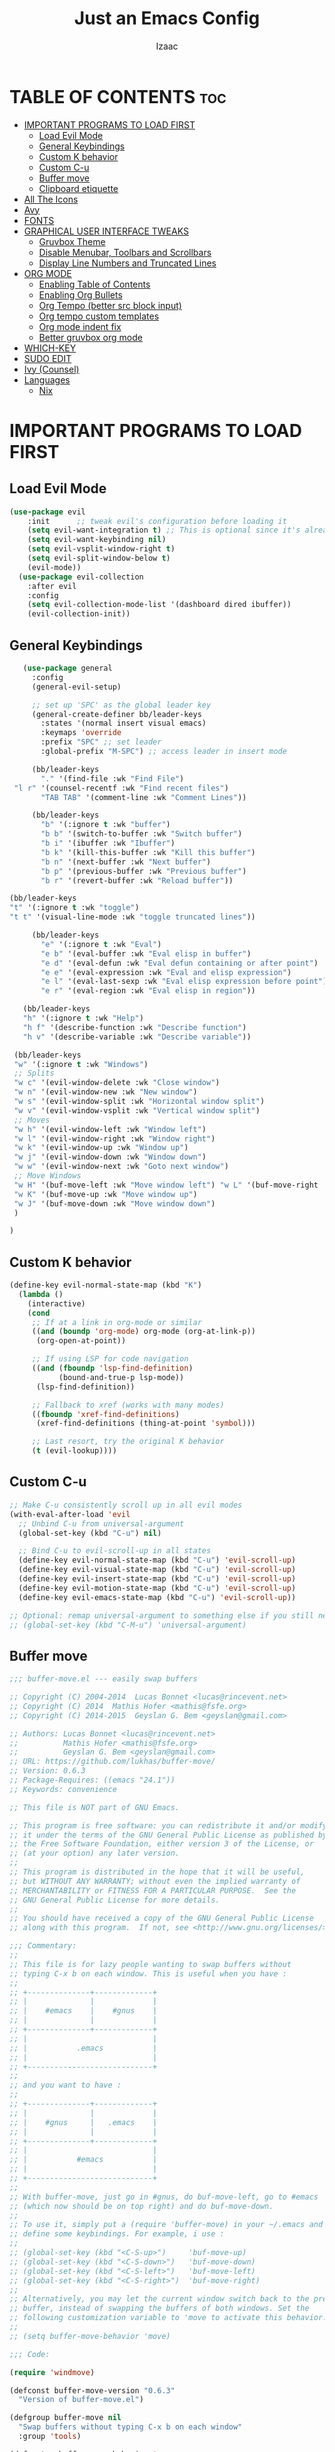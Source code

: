 #+TITLE: Just an Emacs Config
#+AUTHOR: Izaac
#+DESCRIPTION: Yoinked from DT's personal Emacs config. Built into this.
#+STARTUP: showeverything
#+OPTIONS: toc:2
* TABLE OF CONTENTS :toc:
- [[#important-programs-to-load-first][IMPORTANT PROGRAMS TO LOAD FIRST]]
  - [[#load-evil-mode][Load Evil Mode]]
  - [[#general-keybindings][General Keybindings]]
  - [[#custom-k-behavior][Custom K behavior]]
  - [[#custom-c-u][Custom C-u]]
  - [[#buffer-move][Buffer move]]
  - [[#clipboard-etiquette][Clipboard etiquette]]
- [[#all-the-icons][All The Icons]]
- [[#avy][Avy]]
- [[#fonts][FONTS]]
- [[#graphical-user-interface-tweaks][GRAPHICAL USER INTERFACE TWEAKS]]
  - [[#gruvbox-theme][Gruvbox Theme]]
  - [[#disable-menubar-toolbars-and-scrollbars][Disable Menubar, Toolbars and Scrollbars]]
  - [[#display-line-numbers-and-truncated-lines][Display Line Numbers and Truncated Lines]]
- [[#org-mode][ORG MODE]]
  - [[#enabling-table-of-contents][Enabling Table of Contents]]
  - [[#enabling-org-bullets][Enabling Org Bullets]]
  - [[#org-tempo-better-src-block-input][Org Tempo (better src block input)]]
  - [[#org-tempo-custom-templates][Org tempo custom templates]]
  - [[#org-mode-indent-fix][Org mode indent fix]]
  - [[#better-gruvbox-org-mode][Better gruvbox org mode]]
- [[#which-key][WHICH-KEY]]
- [[#sudo-edit][SUDO EDIT]]
- [[#ivy-counsel][Ivy (Counsel)]]
- [[#languages][Languages]]
  - [[#nix][Nix]]

* IMPORTANT PROGRAMS TO LOAD FIRST
** Load Evil Mode
#+begin_src emacs-lisp
(use-package evil
    :init      ;; tweak evil's configuration before loading it
    (setq evil-want-integration t) ;; This is optional since it's already set to t by default.
    (setq evil-want-keybinding nil)
    (setq evil-vsplit-window-right t)
    (setq evil-split-window-below t)
    (evil-mode))
  (use-package evil-collection
    :after evil
    :config
    (setq evil-collection-mode-list '(dashboard dired ibuffer))
    (evil-collection-init))
#+end_src

** General Keybindings

#+begin_src emacs-lisp
     (use-package general
       :config
       (general-evil-setup)

       ;; set up 'SPC' as the global leader key
       (general-create-definer bb/leader-keys
         :states '(normal insert visual emacs)
         :keymaps 'override
         :prefix "SPC" ;; set leader
         :global-prefix "M-SPC") ;; access leader in insert mode

       (bb/leader-keys
         "." '(find-file :wk "Find File")
   "l r" '(counsel-recentf :wk "Find recent files")
         "TAB TAB" '(comment-line :wk "Comment Lines"))

       (bb/leader-keys
         "b" '(:ignore t :wk "buffer")
         "b b" '(switch-to-buffer :wk "Switch buffer")
         "b i" '(ibuffer :wk "Ibuffer")
         "b k" '(kill-this-buffer :wk "Kill this buffer")
         "b n" '(next-buffer :wk "Next buffer")
         "b p" '(previous-buffer :wk "Previous buffer")
         "b r" '(revert-buffer :wk "Reload buffer"))

  (bb/leader-keys
  "t" '(:ignore t :wk "toggle")
  "t t" '(visual-line-mode :wk "toggle truncated lines"))

       (bb/leader-keys
         "e" '(:ignore t :wk "Eval")
         "e b" '(eval-buffer :wk "Eval elisp in buffer")
         "e d" '(eval-defun :wk "Eval defun containing or after point")
         "e e" '(eval-expression :wk "Eval and elisp expression")
         "e l" '(eval-last-sexp :wk "Eval elisp expression before point")
         "e r" '(eval-region :wk "Eval elisp in region"))

     (bb/leader-keys
     "h" '(:ignore t :wk "Help")
     "h f" '(describe-function :wk "Describe function")
     "h v" '(describe-variable :wk "Describe variable"))

   (bb/leader-keys
   "w" '(:ignore t :wk "Windows")
   ;; Splits
   "w c" '(evil-window-delete :wk "Close window")
   "w n" '(evil-window-new :wk "New window")
   "w s" '(evil-window-split :wk "Horizontal window split")
   "w v" '(evil-window-vsplit :wk "Vertical window split")
   ;; Moves
   "w h" '(evil-window-left :wk "Window left")
   "w l" '(evil-window-right :wk "Window right")
   "w k" '(evil-window-up :wk "Window up")
   "w j" '(evil-window-down :wk "Window down")
   "w w" '(evil-window-next :wk "Goto next window")
   ;; Move Windows
   "w H" '(buf-move-left :wk "Move window left") "w L" '(buf-move-right :wk "Move window right")
   "w K" '(buf-move-up :wk "Move window up")
   "w J" '(buf-move-down :wk "Move window down")
   )

  )
#+end_src
** Custom K behavior
#+begin_src emacs-lisp
(define-key evil-normal-state-map (kbd "K")
  (lambda ()
    (interactive)
    (cond
     ;; If at a link in org-mode or similar
     ((and (boundp 'org-mode) org-mode (org-at-link-p))
      (org-open-at-point))
     
     ;; If using LSP for code navigation
     ((and (fboundp 'lsp-find-definition)
           (bound-and-true-p lsp-mode))
      (lsp-find-definition))
     
     ;; Fallback to xref (works with many modes)
     ((fboundp 'xref-find-definitions)
      (xref-find-definitions (thing-at-point 'symbol)))
     
     ;; Last resort, try the original K behavior
     (t (evil-lookup))))
#+end_src

** Custom C-u
#+begin_src emacs-lisp
;; Make C-u consistently scroll up in all evil modes
(with-eval-after-load 'evil
  ;; Unbind C-u from universal-argument
  (global-set-key (kbd "C-u") nil)
  
  ;; Bind C-u to evil-scroll-up in all states
  (define-key evil-normal-state-map (kbd "C-u") 'evil-scroll-up)
  (define-key evil-visual-state-map (kbd "C-u") 'evil-scroll-up)
  (define-key evil-insert-state-map (kbd "C-u") 'evil-scroll-up)
  (define-key evil-motion-state-map (kbd "C-u") 'evil-scroll-up)
  (define-key evil-emacs-state-map (kbd "C-u") 'evil-scroll-up))

;; Optional: remap universal-argument to something else if you still need it
;; (global-set-key (kbd "C-M-u") 'universal-argument)
#+end_src

** Buffer move
#+begin_src emacs-lisp
;;; buffer-move.el --- easily swap buffers

;; Copyright (C) 2004-2014  Lucas Bonnet <lucas@rincevent.net>
;; Copyright (C) 2014  Mathis Hofer <mathis@fsfe.org>
;; Copyright (C) 2014-2015  Geyslan G. Bem <geyslan@gmail.com>

;; Authors: Lucas Bonnet <lucas@rincevent.net>
;;          Mathis Hofer <mathis@fsfe.org>
;;          Geyslan G. Bem <geyslan@gmail.com>
;; URL: https://github.com/lukhas/buffer-move/
;; Version: 0.6.3
;; Package-Requires: ((emacs "24.1"))
;; Keywords: convenience

;; This file is NOT part of GNU Emacs.

;; This program is free software: you can redistribute it and/or modify
;; it under the terms of the GNU General Public License as published by
;; the Free Software Foundation, either version 3 of the License, or
;; (at your option) any later version.
;;
;; This program is distributed in the hope that it will be useful,
;; but WITHOUT ANY WARRANTY; without even the implied warranty of
;; MERCHANTABILITY or FITNESS FOR A PARTICULAR PURPOSE.  See the
;; GNU General Public License for more details.
;;
;; You should have received a copy of the GNU General Public License
;; along with this program.  If not, see <http://www.gnu.org/licenses/>.

;;; Commentary:
;;
;; This file is for lazy people wanting to swap buffers without
;; typing C-x b on each window. This is useful when you have :
;;
;; +--------------+-------------+
;; |              |             |
;; |    #emacs    |    #gnus    |
;; |              |             |
;; +--------------+-------------+
;; |                            |
;; |           .emacs           |
;; |                            |
;; +----------------------------+
;;
;; and you want to have :
;;
;; +--------------+-------------+
;; |              |             |
;; |    #gnus     |   .emacs    |
;; |              |             |
;; +--------------+-------------+
;; |                            |
;; |           #emacs           |
;; |                            |
;; +----------------------------+
;;
;; With buffer-move, just go in #gnus, do buf-move-left, go to #emacs
;; (which now should be on top right) and do buf-move-down.
;;
;; To use it, simply put a (require 'buffer-move) in your ~/.emacs and
;; define some keybindings. For example, i use :
;;
;; (global-set-key (kbd "<C-S-up>")     'buf-move-up)
;; (global-set-key (kbd "<C-S-down>")   'buf-move-down)
;; (global-set-key (kbd "<C-S-left>")   'buf-move-left)
;; (global-set-key (kbd "<C-S-right>")  'buf-move-right)
;;
;; Alternatively, you may let the current window switch back to the previous
;; buffer, instead of swapping the buffers of both windows. Set the
;; following customization variable to 'move to activate this behavior:
;;
;; (setq buffer-move-behavior 'move)

;;; Code:

(require 'windmove)

(defconst buffer-move-version "0.6.3"
  "Version of buffer-move.el")

(defgroup buffer-move nil
  "Swap buffers without typing C-x b on each window"
  :group 'tools)

(defcustom buffer-move-behavior 'swap
  "If set to 'swap (default), the buffers will be exchanged
  (i.e. swapped), if set to 'move, the current window is switch back to the
  previously displayed buffer (i.e. the buffer is moved)."
  :group 'buffer-move
  :type 'symbol)

(defcustom buffer-move-stay-after-swap nil
  "If set to non-nil, point will stay in the current window
  so it will not be moved when swapping buffers. This setting
  only has effect if `buffer-move-behavior' is set to 'swap."
  :group 'buffer-move
  :type 'boolean)

(defun buf-move-to (direction)
  "Helper function to move the current buffer to the window in the given
   direction (with must be 'up, 'down', 'left or 'right). An error is
   thrown, if no window exists in this direction."
  (cl-flet ((window-settings (window)
              (list (window-buffer window)
                    (window-start window)
                    (window-hscroll window)
                    (window-point window)))
            (set-window-settings (window settings)
              (cl-destructuring-bind (buffer start hscroll point)
                  settings
                (set-window-buffer window buffer)
                (set-window-start window start)
                (set-window-hscroll window hscroll)
                (set-window-point window point))))
    (let* ((this-window (selected-window))
           (this-window-settings (window-settings this-window))
           (other-window (windmove-find-other-window direction))
           (other-window-settings (window-settings other-window)))
      (cond ((null other-window)
             (error "No window in this direction"))
            ((window-dedicated-p other-window)
             (error "The window in this direction is dedicated"))
            ((window-minibuffer-p other-window)
             (error "The window in this direction is the Minibuffer")))
      (set-window-settings other-window this-window-settings)
      (if (eq buffer-move-behavior 'move)
          (switch-to-prev-buffer this-window)
        (set-window-settings this-window other-window-settings))
      (select-window other-window))))

;;;###autoload
(defun buf-move-up ()
  "Swap the current buffer and the buffer above the split.
   If there is no split, ie now window above the current one, an
   error is signaled."
  (interactive)
  (buf-move-to 'up))

;;;###autoload
(defun buf-move-down ()
  "Swap the current buffer and the buffer under the split.
   If there is no split, ie now window under the current one, an
   error is signaled."
  (interactive)
  (buf-move-to 'down))

;;;###autoload
(defun buf-move-left ()
  "Swap the current buffer and the buffer on the left of the split.
   If there is no split, ie now window on the left of the current
   one, an error is signaled."
  (interactive)
  (buf-move-to 'left))

;;;###autoload
(defun buf-move-right ()
  "Swap the current buffer and the buffer on the right of the split.
   If there is no split, ie now window on the right of the current
   one, an error is signaled."
  (interactive)
  (buf-move-to 'right))

;;;###autoload
(defun buf-move ()
  "Begin moving the current buffer to different windows.

Use the arrow keys to move in the desired direction.  Pressing
any other key exits this function."
  (interactive)
  (let ((map (make-sparse-keymap)))
    (dolist (x '(("<up>" . buf-move-up)
                 ("<left>" . buf-move-left)
                 ("<down>" . buf-move-down)
                 ("<right>" . buf-move-right)))
      (define-key map (read-kbd-macro (car x)) (cdr x)))
    (set-transient-map map t)))
#+end_src

** Clipboard etiquette
| action                  | command |
| Copy to system keyboard | "+y     |
| Paste from system keyboard | "+p |
| Cut to system keyboard | "+d |
#+begin_src emacs-lisp
  (setq select-enable-clipboard nil)  ;; Prevents automatic clipboard copy
  (setq select-enable-primary nil)    ;; Stops Emacs from using primary selection

  (setq evil-visual-update-x-selection nil) ;; Visual selection doesn't go to clipboard by default
#+end_src
* All The Icons
The icon set that is all the icons

#+begin_src emacs-lisp
    (use-package all-the-icons
  :ensure t
  :if (display-graphic-p))

  (use-package all-the-icons-dired
    :hook (dired-mode . (lambda () (all-the-icons-dired-mode t))))
#+end_src

* Avy
#+begin_src emacs-lisp
    (use-package avy
    :config
         (bb/leader-keys
           "f" '(:ignore t :wk "jump")
           "f f" '(avy-goto-char-timer :wk "Avy goto")
           "f l" '(avy-goto-line :wk "Avy goto line")
           "f w" '(avy-goto-word-2 :wk "Avy goto word")
           "f c" '(avy-goto-char-2 :wk "Avy goto char")
  )
  )
#+end_src

* FONTS
Defining the various fonts that Emacs will use.

#+begin_src emacs-lisp
  (set-face-attribute 'default nil
    :font "Lekton Nerd Font"
    :height 110
    :weight 'medium)
  (set-face-attribute 'variable-pitch nil
    :font "NotoSans NF SemCond ExtLt"
    :height 130
    :weight 'extra-light)
  (set-face-attribute 'fixed-pitch nil
    :font "Lekton Nerd Font"
    :height 110
    :weight 'medium)
  ;; Makes commented text and keywords italics.
  ;; This is working in emacsclient but not emacs.
  ;; Your font must have an italic face available.
  (set-face-attribute 'font-lock-comment-face nil
    :slant 'italic)
  (set-face-attribute 'font-lock-keyword-face nil
    :slant 'italic)

  ;; This sets the default font on all graphical frames created after restarting Emacs.
  ;; Does the same thing as 'set-face-attribute default' above, but emacsclient fonts
  ;; are not right unless I also add this method of setting the default font.
  (add-to-list 'default-frame-alist '(font . "NotoSans NF SemCond ExtLt"))

  ;; Uncomment the following line if line spacing needs adjusting.
  (setq-default line-spacing 0.12)

#+end_src

* GRAPHICAL USER INTERFACE TWEAKS
Let's make GNU Emacs look a little better.
** Gruvbox Theme
#+begin_src emacs-lisp
(use-package gruvbox-theme
  :ensure t
  :config
  (load-theme 'gruvbox-dark-hard t))
#+end_src

** Disable Menubar, Toolbars and Scrollbars
#+begin_src emacs-lisp
(menu-bar-mode -1)
(tool-bar-mode -1)
(scroll-bar-mode -1)
#+end_src

** Display Line Numbers and Truncated Lines
#+begin_src emacs-lisp
(global-display-line-numbers-mode 1)
(global-visual-line-mode t)
#+end_src
* ORG MODE
** Enabling Table of Contents
#+begin_src emacs-lisp
  (use-package toc-org
      :commands toc-org-enable
      :init (add-hook 'org-mode-hook 'toc-org-enable))
#+end_src

** Enabling Org Bullets
Org-bullets gives us attractive bullets rather than asterisks.

#+begin_src emacs-lisp
  (add-hook 'org-mode-hook 'org-indent-mode)
  (use-package org-bullets)
  (add-hook 'org-mode-hook (lambda () (org-bullets-mode 1)))
#+end_src

** Org Tempo (better src block input)
#+begin_src emacs-lisp
  (require 'org-tempo)
#+end_src
** Org tempo custom templates

#+begin_src emacs-lisp
      (with-eval-after-load 'org-tempo
      (add-to-list 'org-structure-template-alist '("se" . "src emacs-lisp"))
    ;; rust
      (add-to-list 'org-structure-template-alist '("sr" . "src rust"))
      (add-to-list 'org-structure-template-alist '("er" . "example rust"))
  ;; js
      (add-to-list 'org-structure-template-alist '("sj" . "src js"))
      (add-to-list 'org-structure-template-alist '("ej" . "example js"))
    ;; svelte
      (add-to-list 'org-structure-template-alist '("ss" . "src svelte"))
      (add-to-list 'org-structure-template-alist '("es" . "example svelte"))
    )
#+end_src
** Org mode indent fix
#+begin_src emacs-lisp
  (electric-indent-mode -1)
#+end_src

** Better gruvbox org mode
Stolen from [Thriveth](https://github.com/thriveth/Gruvbox-goodies/blob/master/Emacs/gruvbox-conf.el)
#+begin_src emacs-lisp
  (use-package gruvbox-theme
    :ensure nil
    :config
    (progn
      (defvar after-load-theme-hook nil
        "Hook run after a color theme is loaded using `load-theme'.")
      (defadvice load-theme (after run-after-load-theme-hook activate)
        "Run `after-load-theme-hook'."
        (run-hooks 'after-load-theme-hook))
      (defun customize-gruvbox ()
        "Customize gruvbox theme"
        (if (member 'gruvbox custom-enabled-themes)
            (custom-theme-set-faces
             'gruvbox
             '(cursor                 ((t (:foreground "#928374"))))
             '(org-block              ((t (:foreground "#ebdbb2":background "#1c2021" :extend t))))
             '(org-block-begin-line   ((t (:inherit org-block :background "#1d2021" :foreground "#665c54" :extend t))))
             '(org-block-end-line     ((t (:inherit org-block-begin-line))))
             '(org-document-info      ((t (:foreground "#d5c4a1" :weight bold))))
             '(org-document-info-keyword    ((t (:inherit shadow))))
             '(org-document-title     ((t (:foreground "#fbf1c7" :weight bold :height 1.4))))
             '(org-meta-line          ((t (:inherit shadow))))
             '(org-target             ((t (:height 0.7 :inherit shadow))))
             '(org-link               ((t (:foreground "#b8bb26" :background "#32302f" :overline nil))))  ;; 
             '(org-indent             ((t (:inherit org-hide))))
             '(org-indent             ((t (:inherit (org-hide fixed-pitch)))))
             '(org-footnote           ((t (:foreground "#8ec07c" :background "#32302f" :overline nil))))
             '(org-ref-cite-face      ((t (:foreground "#fabd2f" :background "#32302f" :overline nil))))  ;; 
             '(org-ref-ref-face       ((t (:foreground "#83a598" :background "#32302f" :overline nil))))
             '(org-ref-label-face     ((t (:inherit shadow :box t))))
             '(org-drawer             ((t (:inherit shadow))))
             '(org-property-value     ((t (:inherit org-document-info))) t)
             '(org-tag                ((t (:inherit shadow))))
             '(org-date               ((t (:foreground "#83a598" :underline t))))
             '(org-verbatim           ((t (:inherit org-block :background "#3c3836" :foreground "#d5c4a1"))))
             '(org-code               ((t (:inherit org-verbatim :background "#3c3836" :foreground "#fe8019"))))
             '(org-quote              ((t (:inherit org-block :slant italic))))
             '(org-level-1            ((t (:foreground "#83a598" :background "#282828" :weight bold :height 1.1 :overline nil :extend t)))) ;; Blue
             '(org-level-2            ((t (:foreground "#8ec07c" :background "#282828" :weight bold :height 1.1 :overline nil :extend t)))) ;; Aqua
             '(org-level-3            ((t (:foreground "#b8bb26" :background "#282828" :weight bold :height 1.1 :overline nil :extend t)))) ;; Green
             '(org-level-4            ((t (:foreground "#fabd2f" :background "#282828" :weight bold :height 1.1 :overline nil :extend t)))) ;; Yellow
             '(org-level-5            ((t (:foreground "#fe8019" :background "#282828" :weight bold :height 1.1 :overline nil :extend t)))) ;; Orange
             '(org-level-6            ((t (:foreground "#fb4934" :background "#282828" :weight bold :height 1.1 :overline nil :extend t)))) ;; Red
             '(org-level-7            ((t (:foreground "#d3869b" :background "#282828" :weight bold :height 1.1 :overline nil :extend t)))) ;; Blue
             '(org-headline-done      ((t (:foreground "#928374" :background "#282828" :weight bold :overline nil :extend t)))) ;; Gray
             '(org-ellipsis           ((t (:inherit shadow :height 1.0 :weight bold :extend t)))) 
             '(org-table              ((t (:foreground "#d5c4a1" :background "#3c3836"))))

             ;; Doom-modeline settings
             '(doom-modeline-evil-insert-state   ((t (:foreground "#b8bb26" :weight bold)))) ;; Green
             '(doom-modeline-evil-emacs-state    ((t (:foreground "#b16286" :weight bold)))) ;; Purple
             '(doom-modeline-evil-normal-state   ((t (:foreground "#83a598" :weight bold)))) ;; Blue
             '(doom-modeline-evil-visual-state   ((t (:foreground "#fbf1c7" :weight bold)))) ;; Beige
             '(doom-modeline-evil-replace-state  ((t (:foreground "#fb4934" :weight bold)))) ;; Red
             '(doom-modeline-evil-operator-state ((t (:foreground "#fabd2f" :weight bold)))) ;; Yellow
             '(mode-line                         ((t (:background "#504945" :foreground "#d5c4a1"))))
             '(mode-line-inactive                ((t (:background "#3c3836" :foreground "#7c6f64"))))
             '(link                              ((t (:foreground "#b8bb26" :overline t))))

             '(line-number                       ((t (:background "#32302f" :foreground "#665c54"))))
             ;; Mu4E mail client faces
             '(mu4e-header-face                  ((t (:foreground "#d5c4a1" :background "#282828"))))
             '(mu4e-replied-face                 ((t (:inherit mu4e-header-face :foreground "#b8bb26"))))
             '(mu4e-draft-face                   ((t (:inherit mu4e-header-face :foreground "#fabd2f"))))
             '(mu4e-link-face                    ((t (:inherit mu4e-face :foreground "#8ec07c" :underline t))))
             '(mu4e-forwarded-face               ((t (:inherit mu4e-header-face :foreground "#80c07c"))))
             '(mu4e-flagged-face                 ((t (:inherit mu4e-header-face))))
             '(mu4e-header-highlight-face        ((t (:underline nil :background "#3c3836"))))
             '(mu4e-unread-face                  ((t (:foreground "#fbf1c7" :weight bold))))  ;; Originally #83a598 
             '(mu4e-cited-1-face                 ((t (:foreground "#458588" :slant italic))))
             '(mu4e-cited-2-face                 ((t (:foreground "#689d6a" :slant italic))))
             '(mu4e-cited-3-face                 ((t (:foreground "#98971a" :slant italic))))
             '(mu4e-cited-4-face                 ((t (:foreground "#d79921" :slant italic))))
             '(mu4e-cited-5-face                 ((t (:foreground "#d65d0e" :slant italic))))
             '(mu4e-cited-6-face                 ((t (:foreground "#cc241d" :slant italic))))
             '(mu4e-cited-7-face                 ((t (:foreground "#b16286" :slant italic))))
             '(mu4e-cited-8-face                 ((t (:foreground "#458588" :slant italic))))
             '(mu4e-cited-9-face                 ((t (:foreground "#689d6a" :slant italic))))
             '(mu4e-cited-10-face                 ((t (:foreground "#98971a" :slant italic))))
             '(mu4e-cited-11-face                 ((t (:foreground "#d79921" :slant italic))))
             '(mu4e-cited-12-face                 ((t (:foreground "#d65d0e" :slant italic))))
             '(mu4e-cited-13-face                 ((t (:foreground "#cc241d" :slant italic))))
             '(mu4e-cited-14-face                 ((t (:foreground "#b16286" :slant italic))))
             '(pdf-view-midnight-colors           '("#d5c4a1" . "#282828"))
             )
            (setq org-n-level-faces 8)
          )
        )  
      (add-hook 'after-load-theme-hook 'customize-gruvbox)
      )
      (load-theme 'gruvbox t) 
      (enable-theme 'gruvbox)
    )
#+end_src

* WHICH-KEY
#+begin_src emacs-lisp
  (use-package which-key
    :init
      (which-key-mode 1)
    :config
    (setq which-key-side-window-location 'bottom
	  which-key-sort-order #'which-key-key-order-alpha
	  which-key-sort-uppercase-first nil
	  which-key-add-column-padding 1
	  which-key-max-display-columns nil
	  which-key-min-display-lines 6
	  which-key-side-window-slot -10
	  which-key-side-window-max-height 0.25
	  which-key-idle-delay 0.8
	  which-key-max-description-length 25
	  which-key-allow-imprecise-window-fit t
	  which-key-separator " → " ))
#+end_src

* SUDO EDIT
#+begin_src emacs-lisp
    (use-package sudo-edit
    :config
  (bb/leader-keys
    "f u" '(sudo-edit-find-file :wk "Sudo edit find file")
    "f U" '(sudo-edit :wk "Sudo edit file")))
#+end_src

* Ivy (Counsel)
#+begin_src emacs-lisp
  (use-package counsel
  :after ivy
  :config (counsel-mode))

  (use-package ivy
  :bind
  (("C-c C-r" . ivy-resume)
  ("C-x B" . ivy-switch-buffer-other-window))
  :custom
  (setq ivy-use-virtual-buffers t)
  (setq ivy-count-format "(%d/%d) ")
  (setq enable-recursive-minibuffers t)
  :config
  (ivy-mode))

  (use-package all-the-icons-ivy-rich
  :ensure t
  :init (all-the-icons-ivy-rich-mode 1))

  (use-package ivy-rich
  :after ivy
  :ensure t
  :init (ivy-rich-mode 1)
  :custom
  (ivy-virtual-appreviate 'full
  ivy-rich-switch-buffer-align-virtual-buffer t
  ivy-rich-path-style 'abbrev)
  :config
  (ivy-set-display-transformer 'ivy-switch-buffer
  'ivy-rich-switch-buffer-transformer))
#+end_src

* Languages
** Nix
#+begin_src emacs-lisp
(use-package nix-mode
  :mode "\\.nix\\'")
#+end_src
